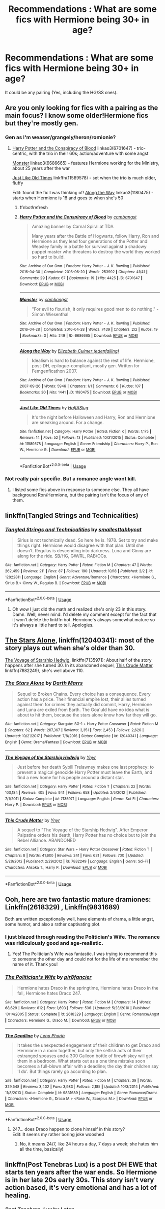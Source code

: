 #+TITLE: Recommendations : What are some fics with Hermione being 30+ in age?

* Recommendations : What are some fics with Hermione being 30+ in age?
:PROPERTIES:
:Author: Nooarshack
:Score: 4
:DateUnix: 1540463739.0
:DateShort: 2018-Oct-25
:FlairText: Recommendation
:END:
It could be any pairing (Yes, including the HG/SS ones).


** Are you only looking for fics with a pairing as the main focus? I know some older!Hermione fics but they're mostly gen.
:PROPERTIES:
:Author: siderumincaelo
:Score: 4
:DateUnix: 1540479364.0
:DateShort: 2018-Oct-25
:END:

*** Gen as I'm weaser/grangely/heron/romionie?
:PROPERTIES:
:Author: CorruptedFlame
:Score: 1
:DateUnix: 1540483357.0
:DateShort: 2018-Oct-25
:END:

**** [[https://archiveofourown.org/works/6701647][Harry Potter and the Conspiracy of Blood]] linkao3(6701647) - trio-centric, with the trio in their 60s; action/adventure with some angst

[[https://archiveofourown.org/works/6686665][Monster]] linkao3(6686665) - features Hermione working for the Ministry, about 25 years after the war

[[https://www.fanfiction.net/s/11589578/1/Just-Like-Old-Times][Just Like Old Times]] linkffn(11589578) - set when the trio is much older, fluffy

Edit: found the fic I was thinking of! [[https://archiveofourown.org/works/1180475][Along the Way]] linkao3(1180475) - starts when Hermione is 18 and goes to when she's 50
:PROPERTIES:
:Author: siderumincaelo
:Score: 1
:DateUnix: 1540487326.0
:DateShort: 2018-Oct-25
:END:

***** ffnbot!refresh
:PROPERTIES:
:Author: siderumincaelo
:Score: 1
:DateUnix: 1540488011.0
:DateShort: 2018-Oct-25
:END:


***** [[https://archiveofourown.org/works/6701647][*/Harry Potter and the Conspiracy of Blood/*]] by [[https://www.archiveofourown.org/users/cambangst/pseuds/cambangst][/cambangst/]]

#+begin_quote
  Amazing banner by Carnal Spiral at TDA

  Many years after the Battle of Hogwarts, follow Harry, Ron and Hermione as they lead four generations of the Potter and Weasley family in a battle for survival against a shadowy puppet master who threatens to destroy the world they worked so hard to build.
#+end_quote

^{/Site/:} ^{Archive} ^{of} ^{Our} ^{Own} ^{*|*} ^{/Fandom/:} ^{Harry} ^{Potter} ^{-} ^{J.} ^{K.} ^{Rowling} ^{*|*} ^{/Published/:} ^{2016-04-30} ^{*|*} ^{/Completed/:} ^{2016-06-20} ^{*|*} ^{/Words/:} ^{253992} ^{*|*} ^{/Chapters/:} ^{41/41} ^{*|*} ^{/Comments/:} ^{29} ^{*|*} ^{/Kudos/:} ^{67} ^{*|*} ^{/Bookmarks/:} ^{19} ^{*|*} ^{/Hits/:} ^{4425} ^{*|*} ^{/ID/:} ^{6701647} ^{*|*} ^{/Download/:} ^{[[https://archiveofourown.org/downloads/ca/cambangst/6701647/Harry%20Potter%20and%20the%20Conspiracy.epub?updated_at=1466472573][EPUB]]} ^{or} ^{[[https://archiveofourown.org/downloads/ca/cambangst/6701647/Harry%20Potter%20and%20the%20Conspiracy.mobi?updated_at=1466472573][MOBI]]}

--------------

[[https://archiveofourown.org/works/6686665][*/Monster/*]] by [[https://www.archiveofourown.org/users/cambangst/pseuds/cambangst][/cambangst/]]

#+begin_quote
  "For evil to flourish, it only requires good men to do nothing." - Simon Wiesenthal
#+end_quote

^{/Site/:} ^{Archive} ^{of} ^{Our} ^{Own} ^{*|*} ^{/Fandom/:} ^{Harry} ^{Potter} ^{-} ^{J.} ^{K.} ^{Rowling} ^{*|*} ^{/Published/:} ^{2016-04-28} ^{*|*} ^{/Completed/:} ^{2016-04-28} ^{*|*} ^{/Words/:} ^{7439} ^{*|*} ^{/Chapters/:} ^{2/2} ^{*|*} ^{/Kudos/:} ^{19} ^{*|*} ^{/Bookmarks/:} ^{3} ^{*|*} ^{/Hits/:} ^{249} ^{*|*} ^{/ID/:} ^{6686665} ^{*|*} ^{/Download/:} ^{[[https://archiveofourown.org/downloads/ca/cambangst/6686665/Monster.epub?updated_at=1464901401][EPUB]]} ^{or} ^{[[https://archiveofourown.org/downloads/ca/cambangst/6686665/Monster.mobi?updated_at=1464901401][MOBI]]}

--------------

[[https://archiveofourown.org/works/1180475][*/Along the Way/*]] by [[https://www.archiveofourown.org/users/edenfalling/pseuds/Elizabeth%20Culmer][/Elizabeth Culmer (edenfalling)/]]

#+begin_quote
  Idealism is hard to balance against the rest of life. Hermione, post-DH, epilogue-compliant, mostly gen. Written for Femgenficathon 2007.
#+end_quote

^{/Site/:} ^{Archive} ^{of} ^{Our} ^{Own} ^{*|*} ^{/Fandom/:} ^{Harry} ^{Potter} ^{-} ^{J.} ^{K.} ^{Rowling} ^{*|*} ^{/Published/:} ^{2007-09-26} ^{*|*} ^{/Words/:} ^{5946} ^{*|*} ^{/Chapters/:} ^{1/1} ^{*|*} ^{/Comments/:} ^{6} ^{*|*} ^{/Kudos/:} ^{107} ^{*|*} ^{/Bookmarks/:} ^{30} ^{*|*} ^{/Hits/:} ^{1441} ^{*|*} ^{/ID/:} ^{1180475} ^{*|*} ^{/Download/:} ^{[[https://archiveofourown.org/downloads/El/Elizabeth%20Culmer/1180475/Along%20the%20Way.epub?updated_at=1401239870][EPUB]]} ^{or} ^{[[https://archiveofourown.org/downloads/El/Elizabeth%20Culmer/1180475/Along%20the%20Way.mobi?updated_at=1401239870][MOBI]]}

--------------

[[https://www.fanfiction.net/s/11589578/1/][*/Just Like Old Times/*]] by [[https://www.fanfiction.net/u/3955920/HalfASlug][/HalfASlug/]]

#+begin_quote
  It's the night before Halloween and Harry, Ron and Hermione are sneaking around. For a change.
#+end_quote

^{/Site/:} ^{fanfiction.net} ^{*|*} ^{/Category/:} ^{Harry} ^{Potter} ^{*|*} ^{/Rated/:} ^{Fiction} ^{K} ^{*|*} ^{/Words/:} ^{1,175} ^{*|*} ^{/Reviews/:} ^{14} ^{*|*} ^{/Favs/:} ^{52} ^{*|*} ^{/Follows/:} ^{13} ^{*|*} ^{/Published/:} ^{10/31/2015} ^{*|*} ^{/Status/:} ^{Complete} ^{*|*} ^{/id/:} ^{11589578} ^{*|*} ^{/Language/:} ^{English} ^{*|*} ^{/Genre/:} ^{Friendship} ^{*|*} ^{/Characters/:} ^{Harry} ^{P.,} ^{Ron} ^{W.,} ^{Hermione} ^{G.} ^{*|*} ^{/Download/:} ^{[[http://www.ff2ebook.com/old/ffn-bot/index.php?id=11589578&source=ff&filetype=epub][EPUB]]} ^{or} ^{[[http://www.ff2ebook.com/old/ffn-bot/index.php?id=11589578&source=ff&filetype=mobi][MOBI]]}

--------------

*FanfictionBot*^{2.0.0-beta} | [[https://github.com/tusing/reddit-ffn-bot/wiki/Usage][Usage]]
:PROPERTIES:
:Author: FanfictionBot
:Score: 1
:DateUnix: 1540488031.0
:DateShort: 2018-Oct-25
:END:


*** Not really pair specific. But a romance angle wont kill.
:PROPERTIES:
:Author: Nooarshack
:Score: 1
:DateUnix: 1540525603.0
:DateShort: 2018-Oct-26
:END:

**** I listed some fics above in response to someone else. They all have background Ron/Hermione, but the pairing isn't the focus of any of them.
:PROPERTIES:
:Author: siderumincaelo
:Score: 1
:DateUnix: 1540565741.0
:DateShort: 2018-Oct-26
:END:


** linkffn(Tangled Strings and Technicalities)
:PROPERTIES:
:Author: FitzDizzyspells
:Score: 2
:DateUnix: 1540484672.0
:DateShort: 2018-Oct-25
:END:

*** [[https://www.fanfiction.net/s/12822811/1/][*/Tangled Strings and Technicalities/*]] by [[https://www.fanfiction.net/u/1207884/smallesttabbycat][/smallesttabbycat/]]

#+begin_quote
  Sirius is not technically dead. So here he is. 1978. Set to try and make things right. Hermione would disagree with that plan. Until she doesn't. Regulus is descending into darkness. Luna and Ginny are along for the ride. SB/HG, GW/RL, RAB/OCs.
#+end_quote

^{/Site/:} ^{fanfiction.net} ^{*|*} ^{/Category/:} ^{Harry} ^{Potter} ^{*|*} ^{/Rated/:} ^{Fiction} ^{M} ^{*|*} ^{/Chapters/:} ^{47} ^{*|*} ^{/Words/:} ^{262,459} ^{*|*} ^{/Reviews/:} ^{211} ^{*|*} ^{/Favs/:} ^{87} ^{*|*} ^{/Follows/:} ^{190} ^{*|*} ^{/Updated/:} ^{10/18} ^{*|*} ^{/Published/:} ^{2/2} ^{*|*} ^{/id/:} ^{12822811} ^{*|*} ^{/Language/:} ^{English} ^{*|*} ^{/Genre/:} ^{Adventure/Romance} ^{*|*} ^{/Characters/:} ^{<Hermione} ^{G.,} ^{Sirius} ^{B.>} ^{Ginny} ^{W.,} ^{Regulus} ^{B.} ^{*|*} ^{/Download/:} ^{[[http://www.ff2ebook.com/old/ffn-bot/index.php?id=12822811&source=ff&filetype=epub][EPUB]]} ^{or} ^{[[http://www.ff2ebook.com/old/ffn-bot/index.php?id=12822811&source=ff&filetype=mobi][MOBI]]}

--------------

*FanfictionBot*^{2.0.0-beta} | [[https://github.com/tusing/reddit-ffn-bot/wiki/Usage][Usage]]
:PROPERTIES:
:Author: FanfictionBot
:Score: 1
:DateUnix: 1540484684.0
:DateShort: 2018-Oct-25
:END:

**** Oh wow I just did the math and realized she's only 23 in this story. Damn. Well, never mind. I'd delete my comment except for the fact that it won't delete the linkffn bot. Hermione's always somewhat mature so it's always a little hard to tell. Apologies.
:PROPERTIES:
:Author: FitzDizzyspells
:Score: 1
:DateUnix: 1540485152.0
:DateShort: 2018-Oct-25
:END:


** [[https://m.fanfiction.net/s/12040341/1/][The Stars Alone]], linkffn(12040341): most of the story plays out when she's older than 30.

[[https://m.fanfiction.net/s/7135971/1/][The Voyage of Starship Hedwig]], linkffn(7135971): About half of the story happens after she turned 30. In its abandoned sequel, [[https://m.fanfiction.net/s/7882249/1/This-Crude-Matter][This Crude Matter]], linkffn(7882249), she's well above 110.
:PROPERTIES:
:Author: InquisitorCOC
:Score: 2
:DateUnix: 1540486813.0
:DateShort: 2018-Oct-25
:END:

*** [[https://www.fanfiction.net/s/12040341/1/][*/The Stars Alone/*]] by [[https://www.fanfiction.net/u/1229909/Darth-Marrs][/Darth Marrs/]]

#+begin_quote
  Sequel to Broken Chains. Every choice has a consequence. Every action has a price. Their financial empire lost, their allies turned against them for crimes they actually did commit, Harry, Hermione and Luna are exiled from Earth. The Goa'uld have no idea what is about to hit them, because the stars alone know how far they will go.
#+end_quote

^{/Site/:} ^{fanfiction.net} ^{*|*} ^{/Category/:} ^{Stargate:} ^{SG-1} ^{+} ^{Harry} ^{Potter} ^{Crossover} ^{*|*} ^{/Rated/:} ^{Fiction} ^{M} ^{*|*} ^{/Chapters/:} ^{62} ^{*|*} ^{/Words/:} ^{287,367} ^{*|*} ^{/Reviews/:} ^{3,351} ^{*|*} ^{/Favs/:} ^{2,453} ^{*|*} ^{/Follows/:} ^{2,626} ^{*|*} ^{/Updated/:} ^{10/21/2017} ^{*|*} ^{/Published/:} ^{7/8/2016} ^{*|*} ^{/Status/:} ^{Complete} ^{*|*} ^{/id/:} ^{12040341} ^{*|*} ^{/Language/:} ^{English} ^{*|*} ^{/Genre/:} ^{Drama/Fantasy} ^{*|*} ^{/Download/:} ^{[[http://www.ff2ebook.com/old/ffn-bot/index.php?id=12040341&source=ff&filetype=epub][EPUB]]} ^{or} ^{[[http://www.ff2ebook.com/old/ffn-bot/index.php?id=12040341&source=ff&filetype=mobi][MOBI]]}

--------------

[[https://www.fanfiction.net/s/7135971/1/][*/The Voyage of the Starship Hedwig/*]] by [[https://www.fanfiction.net/u/2409341/Ynyr][/Ynyr/]]

#+begin_quote
  Just before her death Sybill Trelawney makes one last prophecy: to prevent a magical genocide Harry Potter must leave the Earth, and find a new home for his people around a distant star.
#+end_quote

^{/Site/:} ^{fanfiction.net} ^{*|*} ^{/Category/:} ^{Harry} ^{Potter} ^{*|*} ^{/Rated/:} ^{Fiction} ^{T} ^{*|*} ^{/Chapters/:} ^{22} ^{*|*} ^{/Words/:} ^{100,184} ^{*|*} ^{/Reviews/:} ^{405} ^{*|*} ^{/Favs/:} ^{941} ^{*|*} ^{/Follows/:} ^{658} ^{*|*} ^{/Updated/:} ^{2/5/2012} ^{*|*} ^{/Published/:} ^{7/1/2011} ^{*|*} ^{/Status/:} ^{Complete} ^{*|*} ^{/id/:} ^{7135971} ^{*|*} ^{/Language/:} ^{English} ^{*|*} ^{/Genre/:} ^{Sci-Fi} ^{*|*} ^{/Characters/:} ^{Harry} ^{P.} ^{*|*} ^{/Download/:} ^{[[http://www.ff2ebook.com/old/ffn-bot/index.php?id=7135971&source=ff&filetype=epub][EPUB]]} ^{or} ^{[[http://www.ff2ebook.com/old/ffn-bot/index.php?id=7135971&source=ff&filetype=mobi][MOBI]]}

--------------

[[https://www.fanfiction.net/s/7882249/1/][*/This Crude Matter/*]] by [[https://www.fanfiction.net/u/2409341/Ynyr][/Ynyr/]]

#+begin_quote
  A sequel to "The Voyage of the Starship Hedwig". After Emperor Palpatine orders his death, Harry Potter has no choice but to join the Rebel Alliance. ABANDONED
#+end_quote

^{/Site/:} ^{fanfiction.net} ^{*|*} ^{/Category/:} ^{Star} ^{Wars} ^{+} ^{Harry} ^{Potter} ^{Crossover} ^{*|*} ^{/Rated/:} ^{Fiction} ^{T} ^{*|*} ^{/Chapters/:} ^{8} ^{*|*} ^{/Words/:} ^{41,600} ^{*|*} ^{/Reviews/:} ^{241} ^{*|*} ^{/Favs/:} ^{631} ^{*|*} ^{/Follows/:} ^{700} ^{*|*} ^{/Updated/:} ^{5/28/2012} ^{*|*} ^{/Published/:} ^{2/29/2012} ^{*|*} ^{/id/:} ^{7882249} ^{*|*} ^{/Language/:} ^{English} ^{*|*} ^{/Genre/:} ^{Sci-Fi} ^{*|*} ^{/Characters/:} ^{Ahsoka} ^{T.,} ^{Harry} ^{P.} ^{*|*} ^{/Download/:} ^{[[http://www.ff2ebook.com/old/ffn-bot/index.php?id=7882249&source=ff&filetype=epub][EPUB]]} ^{or} ^{[[http://www.ff2ebook.com/old/ffn-bot/index.php?id=7882249&source=ff&filetype=mobi][MOBI]]}

--------------

*FanfictionBot*^{2.0.0-beta} | [[https://github.com/tusing/reddit-ffn-bot/wiki/Usage][Usage]]
:PROPERTIES:
:Author: FanfictionBot
:Score: 1
:DateUnix: 1540486824.0
:DateShort: 2018-Oct-25
:END:


** Ooh, here are two fantastic mature dramiones: Linkffn(2618329) , Linkffn(9831689)

Both are written exceptionally well, have elements of drama, a little angst, some humor, and also a rather captivating plot.
:PROPERTIES:
:Author: Boris_The_Unbeliever
:Score: 3
:DateUnix: 1540466725.0
:DateShort: 2018-Oct-25
:END:

*** I just blazed through reading the Politician's Wife. The romance was ridiculously good and age-realistic.
:PROPERTIES:
:Author: _awesaum_
:Score: 2
:DateUnix: 1540474926.0
:DateShort: 2018-Oct-25
:END:

**** Yes! The Politician's Wife was fantastic. I was trying to recommend this to someone the other day and could not for the life of me remember the name of it. Thank you!
:PROPERTIES:
:Author: rentingumbrellas
:Score: 0
:DateUnix: 1540525162.0
:DateShort: 2018-Oct-26
:END:


*** [[https://www.fanfiction.net/s/2618329/1/][*/The Politician's Wife/*]] by [[https://www.fanfiction.net/u/496684/pir8fancier][/pir8fancier/]]

#+begin_quote
  Hermione hates Draco in the springtime, Hermione hates Draco in the fall, Hermione hates Draco 247.
#+end_quote

^{/Site/:} ^{fanfiction.net} ^{*|*} ^{/Category/:} ^{Harry} ^{Potter} ^{*|*} ^{/Rated/:} ^{Fiction} ^{M} ^{*|*} ^{/Chapters/:} ^{14} ^{*|*} ^{/Words/:} ^{68,629} ^{*|*} ^{/Reviews/:} ^{612} ^{*|*} ^{/Favs/:} ^{1,693} ^{*|*} ^{/Follows/:} ^{506} ^{*|*} ^{/Updated/:} ^{5/23/2010} ^{*|*} ^{/Published/:} ^{10/14/2005} ^{*|*} ^{/Status/:} ^{Complete} ^{*|*} ^{/id/:} ^{2618329} ^{*|*} ^{/Language/:} ^{English} ^{*|*} ^{/Genre/:} ^{Romance/Angst} ^{*|*} ^{/Characters/:} ^{Hermione} ^{G.,} ^{Draco} ^{M.} ^{*|*} ^{/Download/:} ^{[[http://www.ff2ebook.com/old/ffn-bot/index.php?id=2618329&source=ff&filetype=epub][EPUB]]} ^{or} ^{[[http://www.ff2ebook.com/old/ffn-bot/index.php?id=2618329&source=ff&filetype=mobi][MOBI]]}

--------------

[[https://www.fanfiction.net/s/9831689/1/][*/The Deadline/*]] by [[https://www.fanfiction.net/u/3692526/Lena-Phoria][/Lena Phoria/]]

#+begin_quote
  It takes the unexpected engagement of their children to get Draco and Hermione in a room together, but only the selfish acts of their estranged spouses and a 300 Galleon bottle of firewhiskey will get them in a bedroom. What starts out as a one time mistake soon becomes a full-blown affair with a deadline; the day their children say 'I do'. But things rarely go according to plan.
#+end_quote

^{/Site/:} ^{fanfiction.net} ^{*|*} ^{/Category/:} ^{Harry} ^{Potter} ^{*|*} ^{/Rated/:} ^{Fiction} ^{M} ^{*|*} ^{/Chapters/:} ^{39} ^{*|*} ^{/Words/:} ^{329,548} ^{*|*} ^{/Reviews/:} ^{3,402} ^{*|*} ^{/Favs/:} ^{3,983} ^{*|*} ^{/Follows/:} ^{2,185} ^{*|*} ^{/Updated/:} ^{10/3/2014} ^{*|*} ^{/Published/:} ^{11/8/2013} ^{*|*} ^{/Status/:} ^{Complete} ^{*|*} ^{/id/:} ^{9831689} ^{*|*} ^{/Language/:} ^{English} ^{*|*} ^{/Genre/:} ^{Romance/Drama} ^{*|*} ^{/Characters/:} ^{<Hermione} ^{G.,} ^{Draco} ^{M.>} ^{<Rose} ^{W.,} ^{Scorpius} ^{M.>} ^{*|*} ^{/Download/:} ^{[[http://www.ff2ebook.com/old/ffn-bot/index.php?id=9831689&source=ff&filetype=epub][EPUB]]} ^{or} ^{[[http://www.ff2ebook.com/old/ffn-bot/index.php?id=9831689&source=ff&filetype=mobi][MOBI]]}

--------------

*FanfictionBot*^{2.0.0-beta} | [[https://github.com/tusing/reddit-ffn-bot/wiki/Usage][Usage]]
:PROPERTIES:
:Author: FanfictionBot
:Score: 1
:DateUnix: 1540466743.0
:DateShort: 2018-Oct-25
:END:

**** 247... does Draco happen to clone himself in this story?\\
Edit: It seems my rather boring joke wooshed
:PROPERTIES:
:Author: Draco2000
:Score: 3
:DateUnix: 1540477774.0
:DateShort: 2018-Oct-25
:END:

***** No, it means 24/7, like 24 hours a day, 7 days a week; she hates him all the time, basically!
:PROPERTIES:
:Author: Boris_The_Unbeliever
:Score: 1
:DateUnix: 1540483957.0
:DateShort: 2018-Oct-25
:END:


** linkffn(Post Tenebras Lux) is a post DH EWE that starts ten years after the war ends. So Hermione is in her late 20s early 30s. This story isn't very action based, it's very emotional and has a lot of healing.
:PROPERTIES:
:Author: _awesaum_
:Score: 2
:DateUnix: 1540468519.0
:DateShort: 2018-Oct-25
:END:

*** [[https://www.fanfiction.net/s/6578435/1/][*/Post Tenebras, Lux/*]] by [[https://www.fanfiction.net/u/1807393/Loten][/Loten/]]

#+begin_quote
  "After Darkness, Light." A chance meeting ten years after the war may not be just a coincidence, and may prove to have very far-reaching consequences. A story of many things, but primarily of healing. SS/HG; rated M for later chapters. Complete.
#+end_quote

^{/Site/:} ^{fanfiction.net} ^{*|*} ^{/Category/:} ^{Harry} ^{Potter} ^{*|*} ^{/Rated/:} ^{Fiction} ^{M} ^{*|*} ^{/Chapters/:} ^{43} ^{*|*} ^{/Words/:} ^{313,349} ^{*|*} ^{/Reviews/:} ^{3,774} ^{*|*} ^{/Favs/:} ^{4,252} ^{*|*} ^{/Follows/:} ^{1,082} ^{*|*} ^{/Updated/:} ^{5/12/2011} ^{*|*} ^{/Published/:} ^{12/22/2010} ^{*|*} ^{/Status/:} ^{Complete} ^{*|*} ^{/id/:} ^{6578435} ^{*|*} ^{/Language/:} ^{English} ^{*|*} ^{/Genre/:} ^{Friendship/Romance} ^{*|*} ^{/Characters/:} ^{Severus} ^{S.,} ^{Hermione} ^{G.} ^{*|*} ^{/Download/:} ^{[[http://www.ff2ebook.com/old/ffn-bot/index.php?id=6578435&source=ff&filetype=epub][EPUB]]} ^{or} ^{[[http://www.ff2ebook.com/old/ffn-bot/index.php?id=6578435&source=ff&filetype=mobi][MOBI]]}

--------------

*FanfictionBot*^{2.0.0-beta} | [[https://github.com/tusing/reddit-ffn-bot/wiki/Usage][Usage]]
:PROPERTIES:
:Author: FanfictionBot
:Score: 2
:DateUnix: 1540468529.0
:DateShort: 2018-Oct-25
:END:


*** I've read this (and most of the popular SS/HG romances) . It's really good.
:PROPERTIES:
:Author: Nooarshack
:Score: 0
:DateUnix: 1540525755.0
:DateShort: 2018-Oct-26
:END:


** [deleted]
:PROPERTIES:
:Score: -1
:DateUnix: 1540465260.0
:DateShort: 2018-Oct-25
:END:

*** [[https://www.fanfiction.net/s/11053807/1/][*/Sin & Vice/*]] by [[https://www.fanfiction.net/u/1112270/mak5258][/mak5258/]]

#+begin_quote
  In her sixth year, Dumbledore makes Hermione a key figure in a plan to help Harry defeat Voldemort. (It's difficult to summarize this without spoilers--- HG/SS; there's a Time Turner involved but probably not how you expect; the story really gets started in Chapter Three.)
#+end_quote

^{/Site/:} ^{fanfiction.net} ^{*|*} ^{/Category/:} ^{Harry} ^{Potter} ^{*|*} ^{/Rated/:} ^{Fiction} ^{M} ^{*|*} ^{/Chapters/:} ^{63} ^{*|*} ^{/Words/:} ^{291,856} ^{*|*} ^{/Reviews/:} ^{1,928} ^{*|*} ^{/Favs/:} ^{2,269} ^{*|*} ^{/Follows/:} ^{1,083} ^{*|*} ^{/Updated/:} ^{9/7/2015} ^{*|*} ^{/Published/:} ^{2/16/2015} ^{*|*} ^{/Status/:} ^{Complete} ^{*|*} ^{/id/:} ^{11053807} ^{*|*} ^{/Language/:} ^{English} ^{*|*} ^{/Genre/:} ^{Romance/Drama} ^{*|*} ^{/Characters/:} ^{<Hermione} ^{G.,} ^{Severus} ^{S.>} ^{*|*} ^{/Download/:} ^{[[http://www.ff2ebook.com/old/ffn-bot/index.php?id=11053807&source=ff&filetype=epub][EPUB]]} ^{or} ^{[[http://www.ff2ebook.com/old/ffn-bot/index.php?id=11053807&source=ff&filetype=mobi][MOBI]]}

--------------

*FanfictionBot*^{2.0.0-beta} | [[https://github.com/tusing/reddit-ffn-bot/wiki/Usage][Usage]]
:PROPERTIES:
:Author: FanfictionBot
:Score: 1
:DateUnix: 1540465270.0
:DateShort: 2018-Oct-25
:END:


*** This one can get a bit confusing in the beginning chapters, and then it becomes amazing to read! Even if Hermione isn't 30, she is very mature and changed.
:PROPERTIES:
:Author: _awesaum_
:Score: 1
:DateUnix: 1540468383.0
:DateShort: 2018-Oct-25
:END:


*** that doesn't sound sfw... try again ;/

All the best,\\
Ben Mears
:PROPERTIES:
:Author: Official_Ben_Mears
:Score: 0
:DateUnix: 1540490494.0
:DateShort: 2018-Oct-25
:END:
